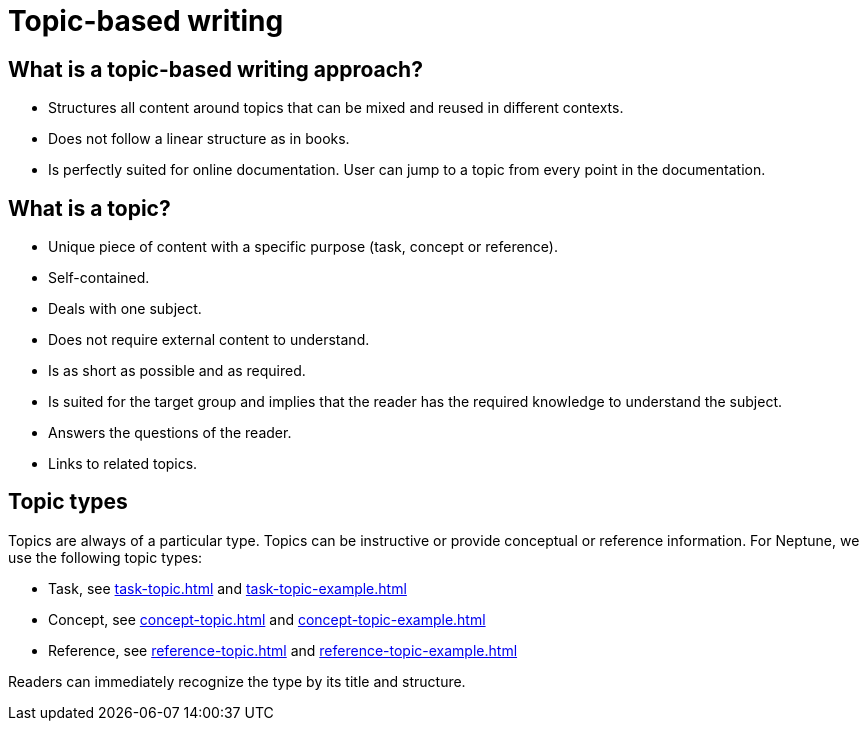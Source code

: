 = Topic-based writing

== What is a topic-based writing approach?
* Structures all content around topics that can be mixed and reused in different contexts.
* Does not follow a linear structure as in books.
* Is perfectly suited for online documentation. User can jump to a topic from every point in the documentation.

== What is a topic?
* Unique piece of content with a specific purpose (task, concept or reference).
* Self-contained.
* Deals with one subject.
* Does not require external content to understand.
* Is as short as possible and as required.
* Is suited for the target group and implies that the reader has the required knowledge to understand the subject.
* Answers the questions of the reader.
* Links to related topics.

== Topic types
Topics are always of a particular type. Topics can be instructive or provide conceptual or reference information.
For Neptune, we use the following topic types:

* Task, see xref:task-topic.adoc[] and xref:task-topic-example.adoc[]
* Concept, see xref:concept-topic.adoc[] and xref:concept-topic-example.adoc[]
* Reference, see xref:reference-topic.adoc[] and xref:reference-topic-example.adoc[]

Readers can immediately recognize the type by its title and structure.

